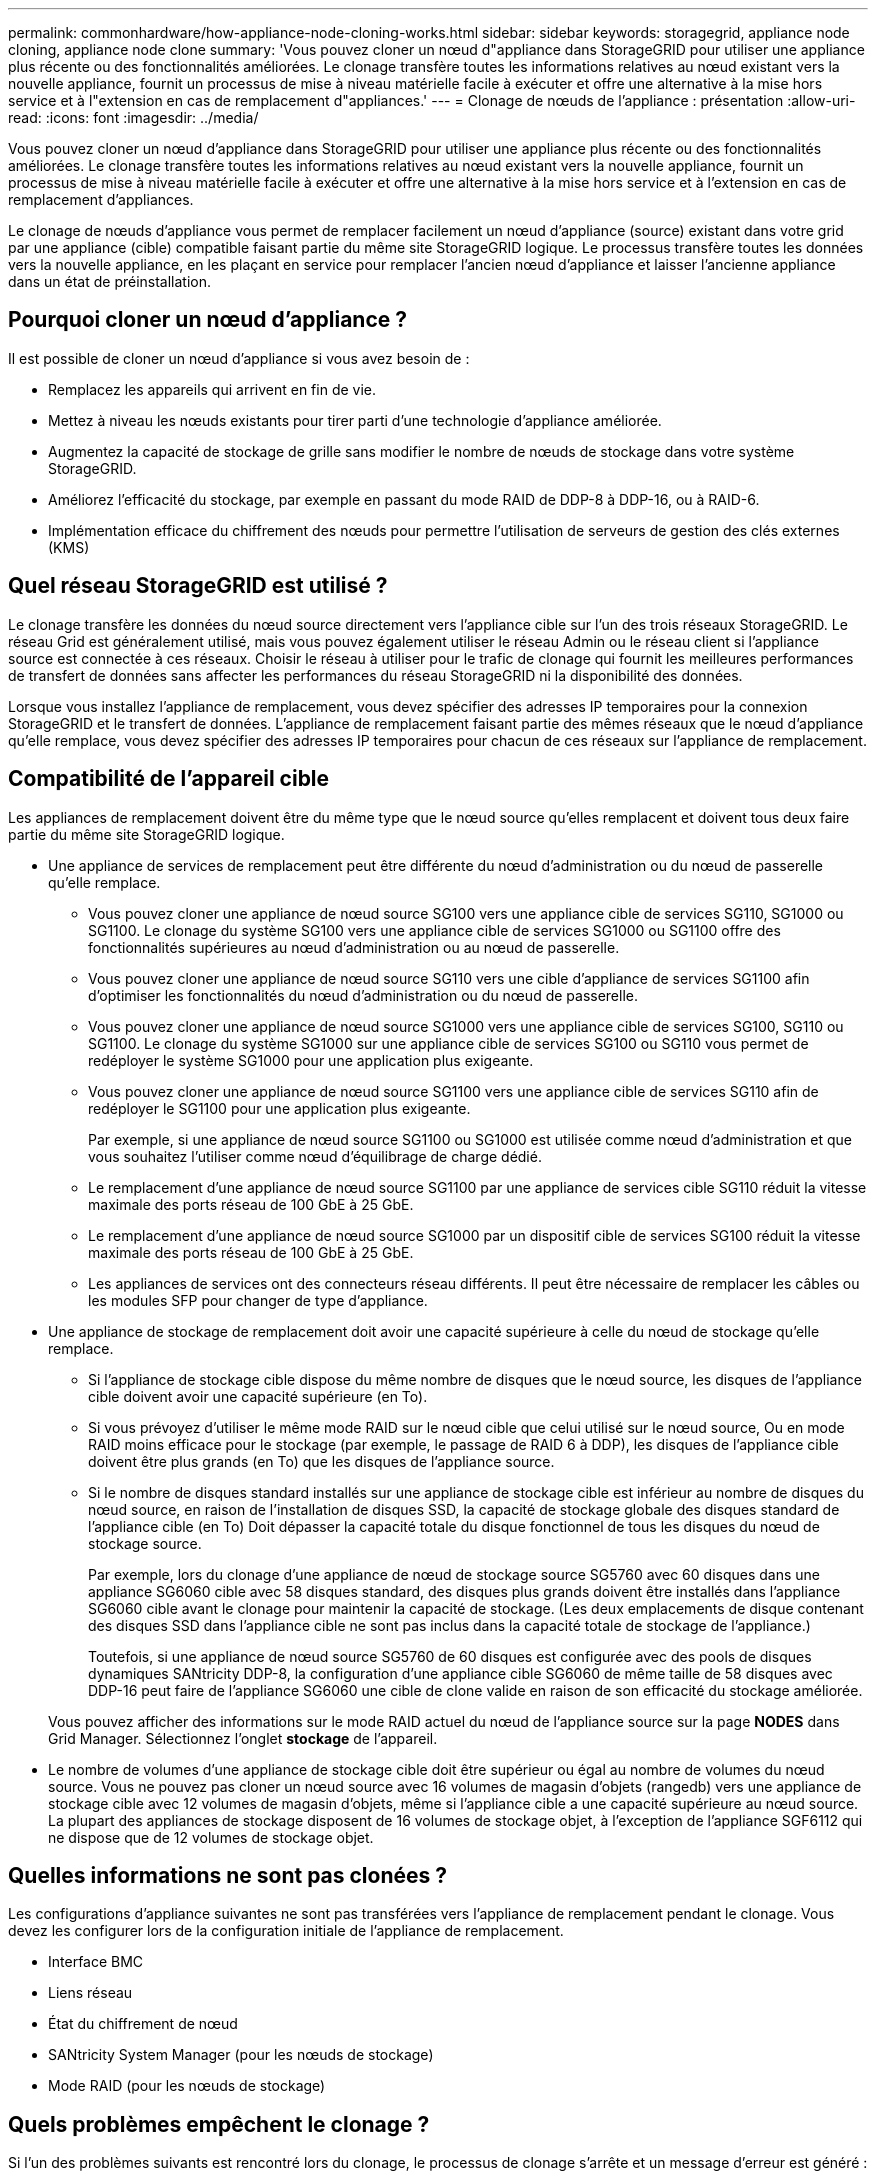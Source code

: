 ---
permalink: commonhardware/how-appliance-node-cloning-works.html 
sidebar: sidebar 
keywords: storagegrid, appliance node cloning, appliance node clone 
summary: 'Vous pouvez cloner un nœud d"appliance dans StorageGRID pour utiliser une appliance plus récente ou des fonctionnalités améliorées. Le clonage transfère toutes les informations relatives au nœud existant vers la nouvelle appliance, fournit un processus de mise à niveau matérielle facile à exécuter et offre une alternative à la mise hors service et à l"extension en cas de remplacement d"appliances.' 
---
= Clonage de nœuds de l'appliance : présentation
:allow-uri-read: 
:icons: font
:imagesdir: ../media/


[role="lead"]
Vous pouvez cloner un nœud d'appliance dans StorageGRID pour utiliser une appliance plus récente ou des fonctionnalités améliorées. Le clonage transfère toutes les informations relatives au nœud existant vers la nouvelle appliance, fournit un processus de mise à niveau matérielle facile à exécuter et offre une alternative à la mise hors service et à l'extension en cas de remplacement d'appliances.

Le clonage de nœuds d'appliance vous permet de remplacer facilement un nœud d'appliance (source) existant dans votre grid par une appliance (cible) compatible faisant partie du même site StorageGRID logique. Le processus transfère toutes les données vers la nouvelle appliance, en les plaçant en service pour remplacer l'ancien nœud d'appliance et laisser l'ancienne appliance dans un état de préinstallation.



== Pourquoi cloner un nœud d'appliance ?

Il est possible de cloner un nœud d'appliance si vous avez besoin de :

* Remplacez les appareils qui arrivent en fin de vie.
* Mettez à niveau les nœuds existants pour tirer parti d'une technologie d'appliance améliorée.
* Augmentez la capacité de stockage de grille sans modifier le nombre de nœuds de stockage dans votre système StorageGRID.
* Améliorez l'efficacité du stockage, par exemple en passant du mode RAID de DDP-8 à DDP-16, ou à RAID-6.
* Implémentation efficace du chiffrement des nœuds pour permettre l'utilisation de serveurs de gestion des clés externes (KMS)




== Quel réseau StorageGRID est utilisé ?

Le clonage transfère les données du nœud source directement vers l'appliance cible sur l'un des trois réseaux StorageGRID. Le réseau Grid est généralement utilisé, mais vous pouvez également utiliser le réseau Admin ou le réseau client si l'appliance source est connectée à ces réseaux. Choisir le réseau à utiliser pour le trafic de clonage qui fournit les meilleures performances de transfert de données sans affecter les performances du réseau StorageGRID ni la disponibilité des données.

Lorsque vous installez l'appliance de remplacement, vous devez spécifier des adresses IP temporaires pour la connexion StorageGRID et le transfert de données. L'appliance de remplacement faisant partie des mêmes réseaux que le nœud d'appliance qu'elle remplace, vous devez spécifier des adresses IP temporaires pour chacun de ces réseaux sur l'appliance de remplacement.



== Compatibilité de l'appareil cible

Les appliances de remplacement doivent être du même type que le nœud source qu'elles remplacent et doivent tous deux faire partie du même site StorageGRID logique.

* Une appliance de services de remplacement peut être différente du nœud d'administration ou du nœud de passerelle qu'elle remplace.
+
** Vous pouvez cloner une appliance de nœud source SG100 vers une appliance cible de services SG110, SG1000 ou SG1100. Le clonage du système SG100 vers une appliance cible de services SG1000 ou SG1100 offre des fonctionnalités supérieures au nœud d'administration ou au nœud de passerelle.
** Vous pouvez cloner une appliance de nœud source SG110 vers une cible d'appliance de services SG1100 afin d'optimiser les fonctionnalités du nœud d'administration ou du nœud de passerelle.
** Vous pouvez cloner une appliance de nœud source SG1000 vers une appliance cible de services SG100, SG110 ou SG1100. Le clonage du système SG1000 sur une appliance cible de services SG100 ou SG110 vous permet de redéployer le système SG1000 pour une application plus exigeante.
** Vous pouvez cloner une appliance de nœud source SG1100 vers une appliance cible de services SG110 afin de redéployer le SG1100 pour une application plus exigeante.
+
Par exemple, si une appliance de nœud source SG1100 ou SG1000 est utilisée comme nœud d'administration et que vous souhaitez l'utiliser comme nœud d'équilibrage de charge dédié.

** Le remplacement d'une appliance de nœud source SG1100 par une appliance de services cible SG110 réduit la vitesse maximale des ports réseau de 100 GbE à 25 GbE.
** Le remplacement d'une appliance de nœud source SG1000 par un dispositif cible de services SG100 réduit la vitesse maximale des ports réseau de 100 GbE à 25 GbE.
** Les appliances de services ont des connecteurs réseau différents. Il peut être nécessaire de remplacer les câbles ou les modules SFP pour changer de type d'appliance.


* Une appliance de stockage de remplacement doit avoir une capacité supérieure à celle du nœud de stockage qu'elle remplace.
+
** Si l'appliance de stockage cible dispose du même nombre de disques que le nœud source, les disques de l'appliance cible doivent avoir une capacité supérieure (en To).
** Si vous prévoyez d'utiliser le même mode RAID sur le nœud cible que celui utilisé sur le nœud source, Ou en mode RAID moins efficace pour le stockage (par exemple, le passage de RAID 6 à DDP), les disques de l'appliance cible doivent être plus grands (en To) que les disques de l'appliance source.
** Si le nombre de disques standard installés sur une appliance de stockage cible est inférieur au nombre de disques du nœud source, en raison de l'installation de disques SSD, la capacité de stockage globale des disques standard de l'appliance cible (en To) Doit dépasser la capacité totale du disque fonctionnel de tous les disques du nœud de stockage source.
+
Par exemple, lors du clonage d'une appliance de nœud de stockage source SG5760 avec 60 disques dans une appliance SG6060 cible avec 58 disques standard, des disques plus grands doivent être installés dans l'appliance SG6060 cible avant le clonage pour maintenir la capacité de stockage. (Les deux emplacements de disque contenant des disques SSD dans l'appliance cible ne sont pas inclus dans la capacité totale de stockage de l'appliance.)

+
Toutefois, si une appliance de nœud source SG5760 de 60 disques est configurée avec des pools de disques dynamiques SANtricity DDP-8, la configuration d'une appliance cible SG6060 de même taille de 58 disques avec DDP-16 peut faire de l'appliance SG6060 une cible de clone valide en raison de son efficacité du stockage améliorée.

+
Vous pouvez afficher des informations sur le mode RAID actuel du nœud de l'appliance source sur la page *NODES* dans Grid Manager. Sélectionnez l'onglet *stockage* de l'appareil.



* Le nombre de volumes d'une appliance de stockage cible doit être supérieur ou égal au nombre de volumes du nœud source. Vous ne pouvez pas cloner un nœud source avec 16 volumes de magasin d'objets (rangedb) vers une appliance de stockage cible avec 12 volumes de magasin d'objets, même si l'appliance cible a une capacité supérieure au nœud source. La plupart des appliances de stockage disposent de 16 volumes de stockage objet, à l'exception de l'appliance SGF6112 qui ne dispose que de 12 volumes de stockage objet.




== Quelles informations ne sont pas clonées ?

Les configurations d'appliance suivantes ne sont pas transférées vers l'appliance de remplacement pendant le clonage. Vous devez les configurer lors de la configuration initiale de l'appliance de remplacement.

* Interface BMC
* Liens réseau
* État du chiffrement de nœud
* SANtricity System Manager (pour les nœuds de stockage)
* Mode RAID (pour les nœuds de stockage)




== Quels problèmes empêchent le clonage ?

Si l'un des problèmes suivants est rencontré lors du clonage, le processus de clonage s'arrête et un message d'erreur est généré :

* Configuration réseau incorrecte
* Manque de connectivité entre les appareils source et cible
* Incompatibilité entre l'appareil source et l'appareil cible
* Pour les nœuds de stockage, une appliance de remplacement de capacité insuffisante


Vous devez résoudre chaque problème pour que le clonage puisse continuer.
